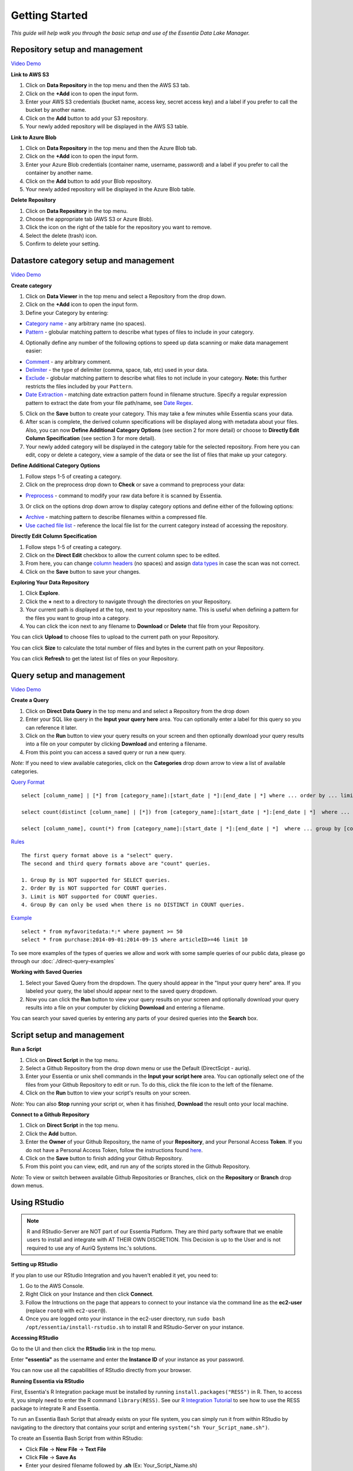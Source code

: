 ***************
Getting Started
***************


*This guide will help walk you through the basic setup and use of the Essentia Data Lake Manager.*

Repository setup and management
--------------------------------

.. `Video Demo <https://www.youtube.com/watch?v=G5x4dDazFug&width=640&height=480>`_

`Video Demo <https://youtu.be/Bsoa7psCFgo>`_

**Link to AWS S3**

1. Click on **Data Repository** in the top menu and then the AWS S3 tab.
2. Click on the **+Add** icon to open the input form.
3. Enter your AWS S3 credentials (bucket name, access key, secret access key) and a label if you prefer to call the bucket by another name.
4. Click on the **Add** button to add your S3 repository.
5. Your newly added repository will be displayed in the AWS S3 table.

**Link to Azure Blob**

1. Click on **Data Repository** in the top menu and then the Azure Blob tab.
2. Click on the **+Add** icon to open the input form.
3. Enter your Azure Blob credentials (container name, username, password) and a label if you prefer to call the container by another name.
4. Click on the **Add** button to add your Blob repository.
5. Your newly added repository will be displayed in the Azure Blob table.

**Delete Repository**

1. Click on **Data Repository** in the top menu.
2. Choose the appropriate tab (AWS S3 or Azure Blob).
3. Click the icon on the right of the table for the repository you want to remove.
4. Select the delete (trash) icon.
5. Confirm to delete your setting.

Datastore category setup and management
---------------------------------------

`Video Demo <https://youtu.be/ed0g7uVzEmA>`_

**Create category**

1. Click on **Data Viewer** in the top menu and select a Repository from the drop down.
2. Click on the **+Add** icon to open the input form.
3. Define your Category by entering:

* `Category name <../reference/manuals/category-rules.html#category-name>`_ - any arbitrary name (no spaces).
* `Pattern <../reference/manuals/category-rules.html#pattern>`_ - globular matching pattern to describe what types of files to include in your category.

4. Optionally define any number of the following options to speed up data scanning or make data management easier:

* `Comment <../reference/manuals/category-rules.html#comment>`_ - any arbitrary comment.
* `Delimiter <../reference/manuals/category-rules.html#delimiter>`_ - the type of delimiter (comma, space, tab, etc) used in your data.
* `Exclude <../reference/manuals/category-rules.html#exclude>`_ - globular matching pattern to describe what files to not include in your category. **Note:** this further restricts the files included by your ``Pattern``.
* `Date Extraction <../reference/manuals/category-rules.html#date-regex>`_ - matching date extraction pattern found in filename structure. Specify a regular expression pattern to extract the date from your file path/name, see `Date Regex <../reference/manuals/category-rules.html#date-regex>`_.

5. Click on the **Save** button to create your category. This may take a few minutes while Essentia scans your data.
6. After scan is complete, the derived column specifications will be displayed along with metadata about your files. Also, you can now **Define Additional Category Options** (see section 2 for more detail) or choose to **Directly Edit Column Specification** (see section 3 for more detail).
7. Your newly added category will be displayed in the category table for the selected repository. From here you can edit, copy or delete a category, view a sample of the data or see the list of files that make up your category.

**Define Additional Category Options**

1. Follow steps 1-5 of creating a category.
2. Click on the preprocess drop down to **Check** or save a command to preprocess your data:

* `Preprocess <../reference/manuals/category-rules.html#preprocess>`_ - command to modify your raw data before it is scanned by Essentia.

3. Or click on the options drop down arrow to display category options and define either of the following options:

* `Archive <../reference/manuals/category-rules.html#archive>`_ - matching pattern to describe filenames within a compressed file.
* `Use cached file list <../reference/manuals/category-rules.html#use-cached-file-list>`_ - reference the local file list for the current category instead of accessing the repository.

.. * `Compression <../reference/manuals/category-rules.html#compression>`_ - drop down to select the type of file compression

**Directly Edit Column Specification**

1. Follow steps 1-5 of creating a category.
2. Click on the **Direct Edit** checkbox to allow the current column spec to be edited.
3. From here, you can change `column headers <../reference/manuals/category-rules.html#column-headers>`_ (no spaces) and assign `data types <../reference/manuals/category-rules.html#data-types>`_ in case the scan was not correct.
4. Click on the **Save** button to save your changes.

**Exploring Your Data Repository**

1. Click **Explore**.
2. Click the **+** next to a directory to navigate through the directories on your Repository.
3. Your current path is displayed at the top, next to your repository name. This is useful when defining a pattern for the files you want to group into a category.
4. You can click the icon next to any filename to **Download** or **Delete** that file from your Repository.

You can click **Upload** to choose files to upload to the current path on your Repository.

You can click **Size** to calculate the total number of files and bytes in the current path on your Repository.

You can click **Refresh** to get the latest list of files on your Repository.

Query setup and management
-----------------------------

`Video Demo <https://youtu.be/jILkSbnPHeg>`_

**Create a Query**

1. Click on **Direct Data Query** in the top menu and and select a Repository from the drop down
2. Enter your SQL like query in the **Input your query here** area. You can optionally enter a label for this query so you can reference it later. 
3. Click on the **Run** button to view your query results on your screen and then optionally download your query results into a file on your computer by clicking **Download** and entering a filename.
4. From this point you can access a saved query or run a new query.

.. , or generate an OData link for easy loading into Tableau by clicking **OData**.

*Note:* If you need to view available categories, click on the **Categories** drop down arrow to view a list of available categories.

`Query Format <../dlv/direct-query-examples.html>`_ ::

    select [column_name] | [*] from [category_name]:[start_date | *]:[end_date | *] where ... order by ... limit ...

    select count(distinct [column_name] | [*]) from [category_name]:[start_date | *]:[end_date | *]  where ...

    select [column_name], count(*) from [category_name]:[start_date | *]:[end_date | *]  where ... group by [column_name]
    
`Rules <../dlv/direct-query-examples.html>`_ ::

    The first query format above is a "select" query.
    The second and third query formats above are "count" queries.
    
    1. Group By is NOT supported for SELECT queries. 
    2. Order By is NOT supported for COUNT queries.
    3. Limit is NOT supported for COUNT queries.
    4. Group By can only be used when there is no DISTINCT in COUNT queries.
    
`Example <../dlv/direct-query-examples.html>`_ ::

    select * from myfavoritedata:*:* where payment >= 50
    select * from purchase:2014-09-01:2014-09-15 where articleID>=46 limit 10
    
To see more examples of the types of queries we allow and work with some sample queries of our public data, please go through our :doc:`./direct-query-examples`

.. **Transfer Data with Tableau OData**
.. 
.. 1. Create a query following the steps above and click the **OData** button to generate an OData link to your query.
.. 2. Copy this Link using the **Copy** option on the right of the URL box or highlight the URL and copy it to your clipboard.
.. 3. Open Tableau and go to the "To a server" connection section.
.. 4. Select **OData**. Note, you need to click "More Servers" to see the OData option if you are using Tableau Desktop.
.. 5. Paste the URL into the box after "Server:" and select **No Authentication** (this should be the default).
.. 
.. | *Note:* 
.. |   Our OData service is still in its Beta version and is currently limited to sending 10,000 lines of data (and 100,000 values) *into* Tableau. However, you can *query* larger amounts of data as long as the *output* is less than 10,000 lines (and 100,000 values). This will be improved in the full version, which will be released in the near future, along with support for OData clients other than Tableau.

**Working with Saved Queries**

1. Select your Saved Query from the dropdown. The query should appear in the "Input your query here" area. If you labeled your query, the label should appear next to the saved query dropdown.
2. Now you can click the **Run** button to view your query results on your screen and optionally download your query results into a file on your computer by clicking **Download** and entering a filename.

.. 2. Now you can click the **Run** button to view your query results on your screen, download your query results into a file on your instance by clicking **Download** and entering a filename, access the query via an http link by clicking **HTTP**, or generate an OData link for easy loading into Tableau by clicking **OData**.
.. You can generate a new HTTP link for your query by clicking **HTTP** and then clicking **Reset**. This is useful if you want to share the link with others, but only want to provide them access for a limited amount of time. 

You can search your saved queries by entering any parts of your desired queries into the **Search** box. 

Script setup and management
-----------------------------

.. `Video Demo <https://youtu.be/jILkSbnPHeg>`_

**Run a Script**

1. Click on **Direct Script** in the top menu.
2. Select a Github Repository from the drop down menu or use the Default (DirectScipt - auriq).
3. Enter your Essentia or unix shell commands in the **Input your script here** area. You can optionally select one of the files from your Github Repository to edit or run. To do this, click the file icon to the left of the filename. 
4. Click on the **Run** button to view your script's results on your screen.

*Note:* You can also **Stop** running your script or, when it has finished, **Download** the result onto your local machine.

**Connect to a Github Repository**

1. Click on **Direct Script** in the top menu.
2. Click the **Add** button.
3. Enter the **Owner** of your Github Repository, the name of your **Repository**, and your Personal Access **Token**. If you do not have a Personal Access Token, follow the instructions found `here <https://help.github.com/articles/creating-an-access-token-for-command-line-use/>`_.
4. Click on the **Save** button to finish adding your Github Repository.
5. From this point you can view, edit, and run any of the scripts stored in the Github Repository. 

.. To commit any changes back to you Github Repository, the Personal Access Token you used to connect to the repository must have had write permissions. If this is the case, you can click **Commit** to push your changes back onto the Github Repository.

*Note:* To view or switch between available Github Repositories or Branches, click on the **Repository** or **Branch** drop down menus.

Using RStudio
-------------

.. note::

    R and RStudio-Server are NOT part of our Essentia Platform. They are third party software that we enable users to install and integrate with AT THEIR OWN DISCRETION. This Decision is up to the User and is not required to use any of AuriQ Systems Inc.'s solutions.

**Setting up RStudio**

.. sudo bash install-rstudio.sh

If you plan to use our RStudio Integration and you haven't enabled it yet, you need to:

1. Go to the AWS Console.
2. Right Click on your Instance and then click **Connect**.
3. Follow the Intructions on the page that appears to connect to your instance via the command line as the **ec2-user** (replace ``root@`` with ``ec2-user@``).
4. Once you are logged onto your instance in the ec2-user directory, run ``sudo bash /opt/essentia/install-rstudio.sh`` to install R and RStudio-Server on your instance.

**Accessing RStudio**

Go to the UI and then click the **RStudio** link in the top menu. 

Enter **"essentia"** as the username and enter the **Instance ID** of your instance as your password.

You can now use all the capabilities of RStudio directly from your browser. 

**Running Essentia via RStudio**

First, Essentia's R Integration package must be installed by running ``install.packages("RESS")`` in R. Then, to access it, you simply need to enter the R command ``library(RESS)``. 
See our `R Integration Tutorial <../integrations/R/index.html>`_ to see how to use the RESS package to integrate R and Essentia.

To run an Essentia Bash Script that already exists on your file system, you can simply run it from within RStudio by navigating to the directory that contains your script and entering ``system("sh Your_Script_name.sh")``.

To create an Essentia Bash Script from within RStudio:

* Click **File** → **New File** → **Text File**
* Click **File** → **Save As**
* Enter your desired filename followed by **.sh** (Ex: Your_Script_Name.sh)

You are now free to enter any Essentia commands to accomplish your data preparation, integration, or analysis.

To Save your script, use a shortcut or click **File** → **Save**.

To run your script, navigate to the directory that contains your script and then either run ``system("sh Your_Script_name.sh")`` or click on **Run Script** in the top right of the Script Panel.

Questions
---------

Our tutorials are intended to guide you through the usage of the included tools, but you should feel free to contact us at info@auriq.com with any other questions.